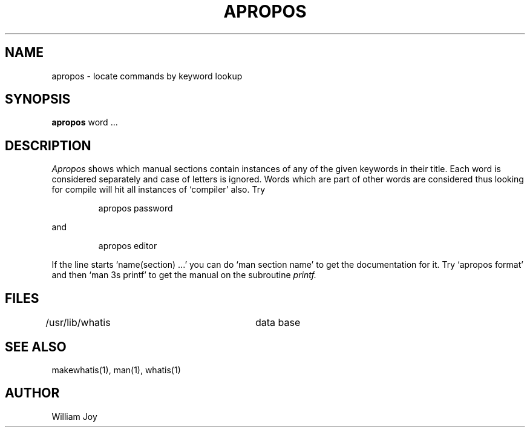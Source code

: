 .TH APROPOS 1 2/24/79
.UC
.SH NAME
apropos \- locate commands by keyword lookup
.SH SYNOPSIS
.B apropos
word ...
.SH DESCRIPTION
.I Apropos
shows which manual sections contain instances of any of the given
keywords in their title.
Each word is considered separately and case of letters is ignored.
Words which are part of other words are considered thus looking for
compile will hit all instances of `compiler' also.
Try
.IP
apropos password
.PP
and
.IP
apropos editor
.PP
If the line starts `name(section) ...' you can do
`man section name' to get the documentation for it.
Try `apropos format' and then `man 3s printf' to get the manual
on the subroutine
.I printf.
.SH FILES
.DT
/usr/lib/whatis		data base
.SH "SEE ALSO"
makewhatis(1), man(1), whatis(1)
.SH AUTHOR
William Joy
